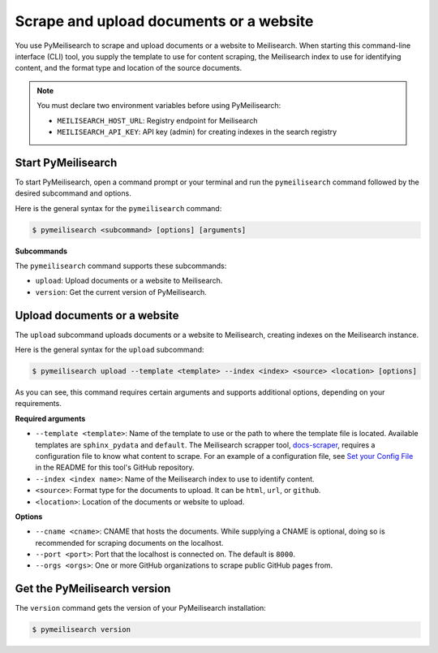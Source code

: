 .. _cli_usage:

Scrape and upload documents or a website
########################################

You use PyMeilisearch to scrape and upload documents or a website to Meilisearch.
When starting this command-line interface (CLI) tool, you supply the template
to use for content scraping, the Meilisearch index to use for identifying content,
and the format type and location of the source documents.

.. note::
   You must declare two environment variables before using PyMeilisearch:

   - ``MEILISEARCH_HOST_URL``: Registry endpoint for Meilisearch
   - ``MEILISEARCH_API_KEY``: API key (admin) for creating indexes in the search registry


Start PyMeilisearch
===================
To start PyMeilisearch, open a command prompt or your terminal and run the
``pymeilisearch`` command followed by the desired subcommand and options.

Here is the general syntax for the ``pymeilisearch`` command:

.. code-block:: console

    $ pymeilisearch <subcommand> [options] [arguments]


**Subcommands**

The ``pymeilisearch`` command supports these subcommands:

- ``upload``: Upload documents or a website to Meilisearch.
- ``version``: Get the current version of PyMeilisearch.


Upload documents or a website
=============================

The ``upload`` subcommand uploads documents or a website to Meilisearch,
creating indexes on the Meilisearch instance.


Here is the general syntax for the ``upload`` subcommand:

.. code-block:: console

    $ pymeilisearch upload --template <template> --index <index> <source> <location> [options]

As you can see, this command requires certain arguments and supports additional options, depending
on your requirements.


**Required arguments**

- ``--template <template>``: Name of the template to use or the path to where the
  template file is located. Available templates are ``sphinx_pydata`` and ``default``.
  The Meilisearch scrapper tool, `docs-scraper <https://github.com/meilisearch/docs-scraper>`_,
  requires a configuration file to know what content to scrape. For an example of a
  configuration file, see `Set your Config File <https://github.com/meilisearch/docs-scraper#set-your-config-file>`_
  in the README for this tool's GitHub repository.
- ``--index <index name>``: Name of the Meilisearch index to use to identify content.
- ``<source>``: Format type for the documents to upload. It can be ``html``, ``url``, or ``github``.
- ``<location>``: Location of the documents or website to upload.


**Options**

- ``--cname <cname>``: CNAME that hosts the documents. While supplying a CNAME
  is optional, doing so is recommended for scraping documents on the localhost.
- ``--port <port>``: Port that the localhost is connected on. The default is ``8000``.
- ``--orgs <orgs>``: One or more GitHub organizations to scrape public GitHub pages from.


Get the PyMeilisearch version
=============================

The ``version`` command gets the version of your PyMeilisearch installation:

.. code-block:: console

    $ pymeilisearch version
